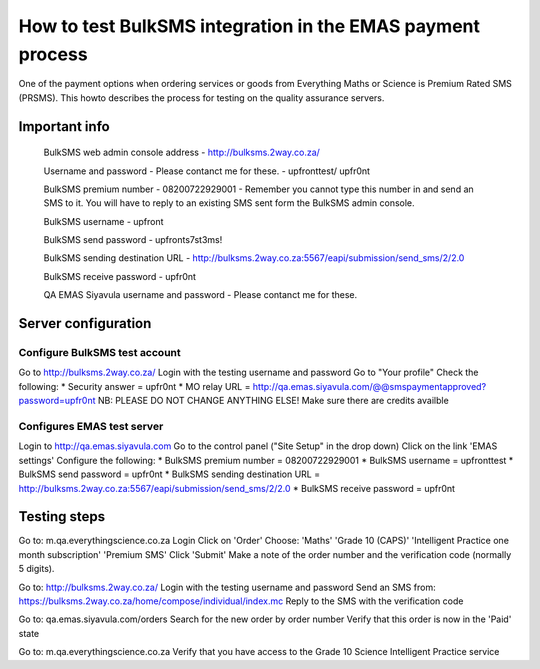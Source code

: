 ===========================================================
How to test BulkSMS integration in the EMAS payment process
===========================================================

One of the payment options when ordering services or goods from Everything Maths
or Science is Premium Rated SMS (PRSMS). This howto describes the process for
testing on the quality assurance servers.


Important info
==============

    BulkSMS web admin console address
    - http://bulksms.2way.co.za/

    Username and password
    - Please contanct me for these.
    - upfronttest/ upfr0nt
    
    BulkSMS premium number
    - 08200722929001
    - Remember you cannot type this number in and send an SMS to it. You will 
    have to reply to an existing SMS sent form the BulkSMS admin console.

    BulkSMS username
    - upfront

    BulkSMS send password
    - upfronts7st3ms!

    BulkSMS sending destination URL
    - http://bulksms.2way.co.za:5567/eapi/submission/send_sms/2/2.0

    BulkSMS receive password
    - upfr0nt

    QA EMAS Siyavula username and password
    - Please contanct me for these.
   

Server configuration
====================

Configure BulkSMS test account
------------------------------
Go to http://bulksms.2way.co.za/
Login with the testing username and password
Go to "Your profile"
Check the following:
* Security answer = upfr0nt
* MO relay URL = http://qa.emas.siyavula.com/@@smspaymentapproved?password=upfr0nt
NB: PLEASE DO NOT CHANGE ANYTHING ELSE!
Make sure there are credits availble

Configures EMAS test server
---------------------------
Login to http://qa.emas.siyavula.com
Go to the control panel ("Site Setup" in the drop down)
Click on the link 'EMAS settings'
Configure the following:
* BulkSMS premium number = 08200722929001
* BulkSMS username = upfronttest
* BulkSMS send password = upfr0nt
* BulkSMS sending destination URL = http://bulksms.2way.co.za:5567/eapi/submission/send_sms/2/2.0
* BulkSMS receive password = upfr0nt


Testing steps
=============
Go to:
m.qa.everythingscience.co.za
Login
Click on 'Order'
Choose:
'Maths'
'Grade 10 (CAPS)'
'Intelligent Practice one month subscription'
'Premium SMS'
Click 'Submit'
Make a note of the order number and the verification code (normally 5 digits).

Go to: 
http://bulksms.2way.co.za/
Login with the testing username and password
Send an SMS from: https://bulksms.2way.co.za/home/compose/individual/index.mc
Reply to the SMS with the verification code

Go to:
qa.emas.siyavula.com/orders
Search for the new order by order number
Verify that this order is now in the 'Paid' state

Go to:
m.qa.everythingscience.co.za
Verify that you have access to the Grade 10 Science Intelligent Practice service
